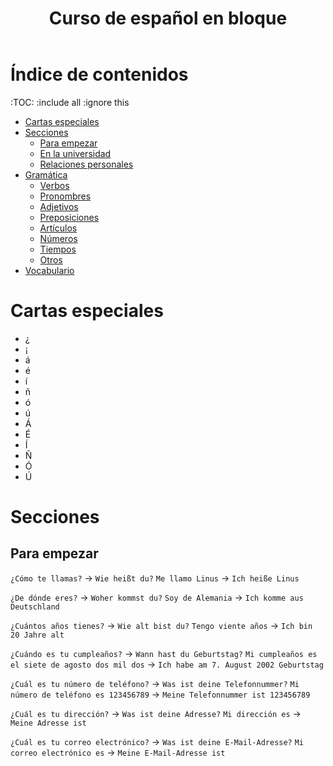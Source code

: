 #+TITLE: Curso de español en bloque
#+PROPERTY: header-args:emacs-lisp :tangle .ecams.d/init.el
#+STARTUP: inlineimages

* Índice de contenidos
:PROPPERTIES:
:TOC:      :include all :ignore this
:END:
:CONTENTS:
- [[#cartas-especiales][Cartas especiales]]
- [[#secciones][Secciones]]
    - [[#para-empezar][Para empezar]]
    - [[#en-la-universidad][En la universidad]]
    - [[#relaciones-personales][Relaciones personales]]
- [[#gramática][Gramática]]
    - [[#verbos][Verbos]]
    - [[#pronombres][Pronombres]]
    - [[#adjetivos][Adjetivos]]
    - [[#preposiciones][Preposiciones]]
    - [[#artículos][Artículos]]
    - [[#números][Números]]
    - [[#tiempos][Tiempos]]
    - [[#otros][Otros]]
- [[#vocabulario][Vocabulario]]
:END:

* Cartas especiales

- ¿  
- ¡  
- á  
- é 
- í 
- ñ 
- ó 
- ú 
- Á 
- É 
- Í 
- Ñ 
- Ó 
- Ú 


* Secciones

** Para empezar

=¿Cómo te llamas?= -> =Wie heißt du?=
=Me llamo Linus= -> =Ich heiße Linus=

=¿De dónde eres?= -> =Woher kommst du?=
=Soy de Alemania= -> =Ich komme aus Deutschland=

=¿Cuántos años tienes?= -> =Wie alt bist du?=
=Tengo viente años= -> =Ich bin 20 Jahre alt=

=¿Cuándo es tu cumpleaños?= -> =Wann hast du Geburtstag?=
=Mi cumpleaños es el siete de agosto dos mil dos= -> =Ich habe am 7. August 2002 Geburtstag=

=¿Cuál es tu número de teléfono?= -> =Was ist deine Telefonnummer?=
=Mi número de teléfono es 123456789= -> =Meine Telefonnummer ist 123456789=

=¿Cuál es tu dirección?= -> =Was ist deine Adresse?=
=Mi dirección es= -> =Meine Adresse ist=

=¿Cuál es tu correo electrónico?= -> =Was ist deine E-Mail-Adresse?=
=Mi correo electrónico es= -> =Meine E-Mail-Adresse ist=






